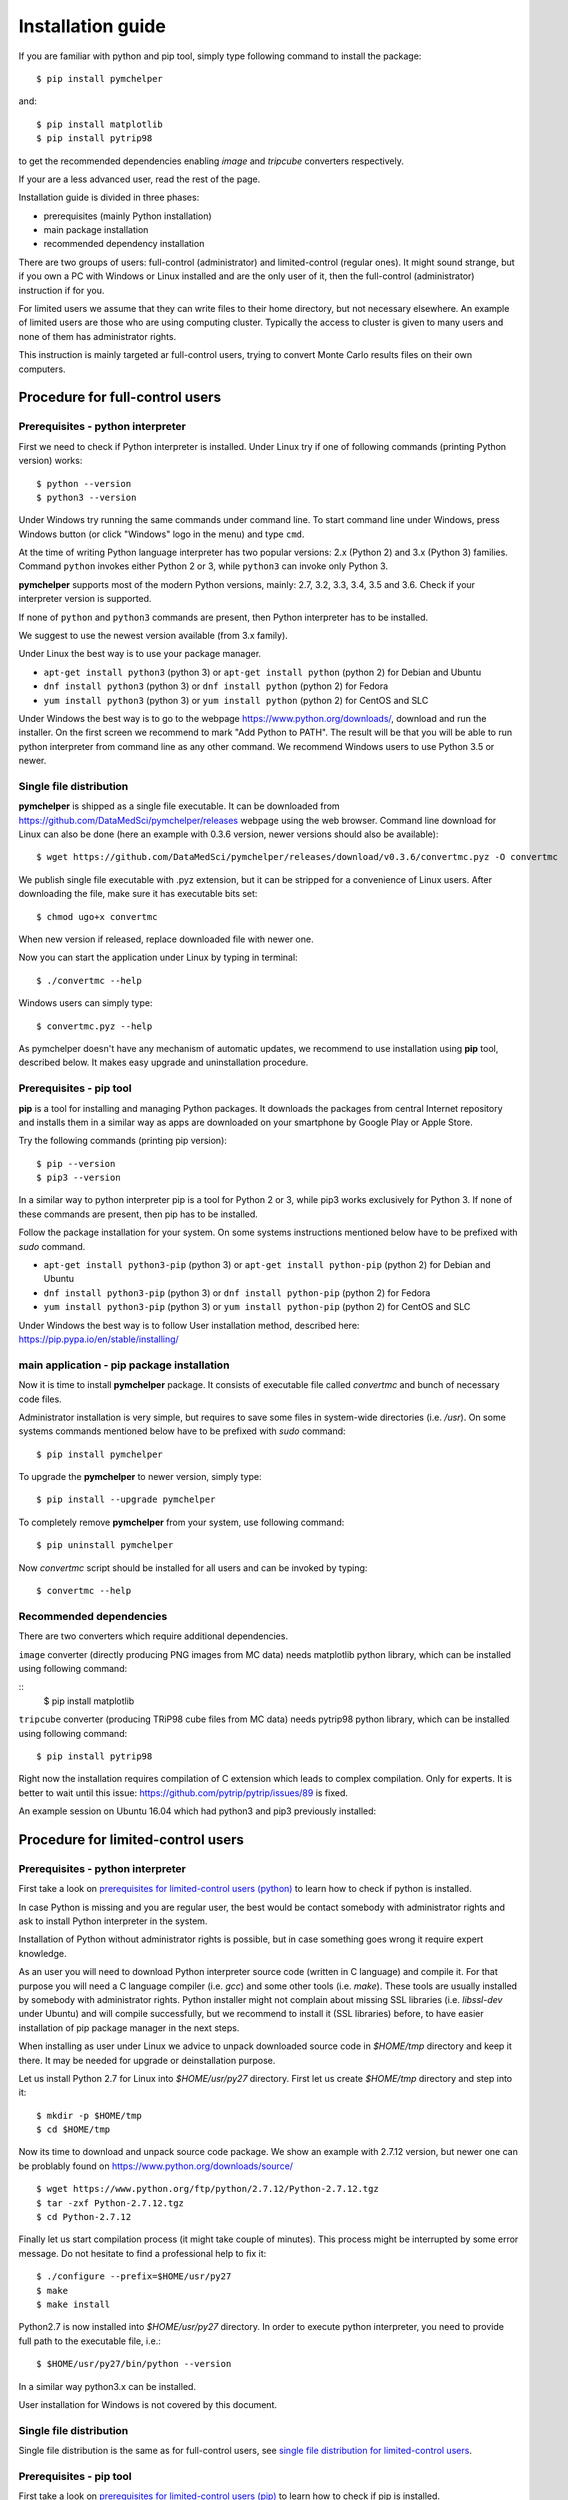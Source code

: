 .. highlight:: shell

Installation guide
==================

If you are familiar with python and pip tool, simply type following command to install the package::

    $ pip install pymchelper

and::

   $ pip install matplotlib
   $ pip install pytrip98

to get the recommended dependencies enabling `image` and `tripcube` converters respectively.

If your are a less advanced user, read the rest of the page.

Installation guide is divided in three phases:

* prerequisites (mainly Python installation)
* main package installation
* recommended dependency installation

There are two groups of users: full-control (administrator) and limited-control (regular ones).
It might sound strange, but if you own a PC with Windows or Linux installed and are the only user of it,
then the full-control (administrator) instruction if for you.

For limited users we assume that they can write files to their home directory, but not necessary elsewhere.
An example of limited users are those who are using computing cluster. Typically the access to cluster
is given to many users and none of them has administrator rights.

This instruction is mainly targeted ar full-control users, trying to convert Monte Carlo results files
on their own computers.

Procedure for full-control users
--------------------------------

.. _`prerequisites for limited-control users (python)`:

Prerequisites - python interpreter
~~~~~~~~~~~~~~~~~~~~~~~~~~~~~~~~~~

First we need to check if Python interpreter is installed.
Under Linux try if one of following commands (printing Python version) works::

    $ python --version
    $ python3 --version

Under Windows try running the same commands under command line. To start command line under Windows, press
Windows button (or click "Windows" logo in the menu) and type ``cmd``.

At the time of writing Python language interpreter has two popular versions: 2.x (Python 2) and 3.x (Python 3) families.
Command ``python`` invokes either Python 2 or 3, while ``python3`` can invoke only Python 3.

**pymchelper** supports most of the modern Python versions, mainly: 2.7, 3.2, 3.3, 3.4, 3.5 and 3.6.
Check if your interpreter version is supported.

If none of ``python`` and ``python3`` commands are present, then Python interpreter has to be installed.

We suggest to use the newest version available (from 3.x family).

Under Linux the best way is to use your package manager.

* ``apt-get install python3`` (python 3) or ``apt-get install python`` (python 2) for Debian and Ubuntu
* ``dnf install python3`` (python 3) or ``dnf install python`` (python 2) for Fedora
* ``yum install python3`` (python 3) or ``yum install python`` (python 2) for CentOS and SLC

Under Windows the best way is to go to the webpage https://www.python.org/downloads/, download and run the installer.
On the first screen we recommend to mark "Add Python to PATH". The result will be that you will be able to
run python interpreter from command line as any other command. We recommend Windows users to use Python 3.5 or newer.

.. _`single file distribution for limited-control users`:

Single file distribution
~~~~~~~~~~~~~~~~~~~~~~~~

**pymchelper** is shipped as a single file executable.
It can be downloaded from https://github.com/DataMedSci/pymchelper/releases webpage using the web browser.
Command line download for Linux can also be done (here an example with 0.3.6 version,
newer versions should also be available)::

    $ wget https://github.com/DataMedSci/pymchelper/releases/download/v0.3.6/convertmc.pyz -O convertmc

We publish single file executable with .pyz extension, but it can be stripped for a convenience of Linux users.
After downloading the file, make sure it has executable bits set::

    $ chmod ugo+x convertmc

When new version if released, replace downloaded file with newer one.

Now you can start the application under Linux by typing in terminal::

    $ ./convertmc --help

Windows users can simply type::

    $ convertmc.pyz --help

As pymchelper doesn't have any mechanism of automatic updates,
we recommend to use installation using **pip** tool, described below.
It makes easy upgrade and uninstallation procedure.

.. _`prerequisites for limited-control users (pip)`:

Prerequisites - pip tool
~~~~~~~~~~~~~~~~~~~~~~~~

**pip** is a tool for installing and managing Python packages.
It downloads the packages from central Internet repository and installs them
in a similar way as apps are downloaded on your smartphone by Google Play or Apple Store.

Try the following commands (printing pip version)::

    $ pip --version
    $ pip3 --version

In a similar way to python interpreter pip is a tool for Python 2 or 3,
while pip3 works exclusively for Python 3.
If none of these commands are present, then pip has to be installed.

Follow the package installation for your system.
On some systems instructions mentioned below have to be prefixed with `sudo` command.

* ``apt-get install python3-pip`` (python 3) or ``apt-get install python-pip`` (python 2) for Debian and Ubuntu
* ``dnf install python3-pip`` (python 3) or ``dnf install python-pip`` (python 2) for Fedora
* ``yum install python3-pip`` (python 3) or ``yum install python-pip`` (python 2) for CentOS and SLC


Under Windows the best way is to follow User installation method, described here: https://pip.pypa.io/en/stable/installing/


main application - pip package installation
~~~~~~~~~~~~~~~~~~~~~~~~~~~~~~~~~~~~~~~~~~~

Now it is time to install **pymchelper** package.
It consists of executable file called `convertmc` and bunch of necessary code files.

Administrator installation is very simple, but requires to save some files in system-wide directories (i.e. `/usr`).
On some systems commands mentioned below have to be prefixed with `sudo` command::

    $ pip install pymchelper

To upgrade the **pymchelper** to newer version, simply type::

    $ pip install --upgrade pymchelper

To completely remove **pymchelper** from your system, use following command::

    $ pip uninstall pymchelper

Now `convertmc` script should be installed for all users and can be invoked by typing::


    $ convertmc --help

Recommended dependencies
~~~~~~~~~~~~~~~~~~~~~~~~

There are two converters which require additional dependencies.

``image`` converter (directly producing PNG images from MC data) needs matplotlib python library, which can be installed
using following command:

::
    $ pip install matplotlib

``tripcube`` converter (producing TRiP98 cube files from MC data) needs pytrip98 python library, which can be installed
using following command:
::

    $ pip install pytrip98

Right now the installation requires compilation of C extension which leads to complex compilation. Only for experts.
It is better to wait until this issue: https://github.com/pytrip/pytrip/issues/89 is fixed.

An example session on Ubuntu 16.04 which had python3 and pip3 previously installed:

.. raw:: html

    <a href="https://asciinema.org/a/a12nd9a9o6fhwpz5zm06nqrxi?autoplay=1" target="_blank"><img src="https://asciinema.org/a/a12nd9a9o6fhwpz5zm06nqrxi.png"  width="836"/></a>

Procedure for limited-control users
-----------------------------------

Prerequisites - python interpreter
~~~~~~~~~~~~~~~~~~~~~~~~~~~~~~~~~~

First take a look on `prerequisites for limited-control users (python)`_ to learn how to check if python is installed.

In case Python is missing and you are regular user, the best would be contact somebody with administrator
rights and ask to install Python interpreter in the system.

Installation of Python without administrator rights is possible,
but in case something goes wrong it require expert knowledge.

As an user you will need to download Python interpreter source code (written in C language) and compile it.
For that purpose you will need a C language compiler (i.e. `gcc`) and some other tools (i.e. `make`).
These tools are usually installed by somebody with administrator rights.
Python installer might not complain about missing SSL libraries (i.e. `libssl-dev` under Ubuntu)
and will compile successfully, but we recommend to install it (SSL libraries) before,
to have easier installation of pip package manager in the next steps.

When installing as user under Linux we advice to unpack downloaded source code in `$HOME/tmp` directory and keep it there.
It may be needed for upgrade or deinstallation purpose.

Let us install Python 2.7 for Linux into `$HOME/usr/py27` directory. First let us create `$HOME/tmp` directory and step into it::

    $ mkdir -p $HOME/tmp
    $ cd $HOME/tmp

Now its time to download and unpack source code package. We show an example with 2.7.12 version, but newer one can
be problably found on https://www.python.org/downloads/source/ ::

    $ wget https://www.python.org/ftp/python/2.7.12/Python-2.7.12.tgz
    $ tar -zxf Python-2.7.12.tgz
    $ cd Python-2.7.12

Finally let us start compilation process (it might take couple of minutes). This process might be interrupted by
some error message. Do not hesitate to find a professional help to fix it::

    $ ./configure --prefix=$HOME/usr/py27
    $ make
    $ make install

Python2.7 is now installed into `$HOME/usr/py27` directory.
In order to execute python interpreter, you need to provide full path to the executable file, i.e.::

    $ $HOME/usr/py27/bin/python --version

In a similar way python3.x can be installed.

User installation for Windows is not covered by this document.

Single file distribution
~~~~~~~~~~~~~~~~~~~~~~~~

Single file distribution is the same as for full-control users, see `single file distribution for limited-control users`_.

Prerequisites - pip tool
~~~~~~~~~~~~~~~~~~~~~~~~

First take a look on `prerequisites for limited-control users (pip)`_ to learn how to check if pip is installed.

If none of these commands are present, then pip has to be installed.

Follow the instruction from here https://pip.pypa.io/en/stable/installing/,
mainly - download installation script using your web browser, or by typing in the terminal (in case using Linux)::

    $ wget https://bootstrap.pypa.io/get-pip.py

Now use your python interpreter to execute downloaded script. It will install pip in your home directory::

    $ python get-pip.py --user

Try if pip command is available by typing::

    $ $HOME/.local/bin/pip --version

If this method fails you can also try to use a `ensurepip` approach.
It works with Python versions: 2.7 (starting from 2.7.9), 3.4 and newer.
To install pip, simply type::

    $ python -m ensurepip

Similar method can be used for Windows.

main application - pip package installation
~~~~~~~~~~~~~~~~~~~~~~~~~~~~~~~~~~~~~~~~~~~~

Now it is time to install **pymchelper** package.
It consists of executable file called `convertmc` and bunch of necessary code files.

User installation will put the **pymchelper** under some hidden directory (for Linux it will be `$HOME/.local`,
for Windows it might be `%userprofile%\appdata\roaming\python\python35\Scripts` or other)

To install the package, type in the terminal::

    $ pip install pymchelper --user

If `pip` command is missing on your system, replace `pip` with `pip3` in abovementioned instruction.

To upgrade the **pymchelper** to newer version, simply type::

    $ pip install --upgrade pymchelper --user

To completely remove **pymchelper** from your system, use following command::

    $ pip uninstall pymchelper

In most of modern systems all executables found in `$HOME/.local/bin` (or equivalent) directory
(`convertmc` executable will be saved there) can be called like normal commands (i.e. `pwd`, `cd`).
It means that after installation you should be able to simply type in terminal: `convertmc` to use this package ::

    $ convertmc --help

If this is not the case, please prefix the command with the directory it was saved and call it in the following way::

    $ $HOME/.local/bin/convertmc --help

or for Windows::

    $ %userprofile%\appdata\roaming\python\python35\Scripts\convertmc --help


Recommended dependencies
~~~~~~~~~~~~~~~~~~~~~~~~

There are two converters which require additional dependencies.

``image`` converter (directly producing PNG images from MC data) needs matplotlib python library, which can be installed
using following command:

::
    $ pip install matplotlib --user

``tripcube`` converter (producing TRiP98 cube files from MC data) needs pytrip98 python library, which can be installed
using following command:
::

    $ pip install pytrip98 --user

Right now the installation requires compilation of C extension which leads to complex compilation. Only for experts.
It is better to wait until this issue: https://github.com/pytrip/pytrip/issues/89 is fixed.